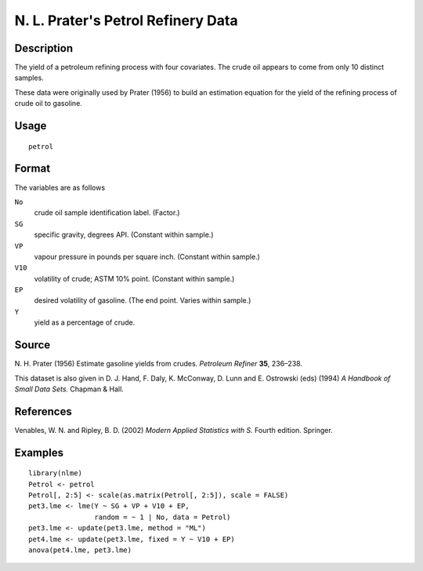 +--------------------------------------+--------------------------------------+
| petrol                               |
| R Documentation                      |
+--------------------------------------+--------------------------------------+

N. L. Prater's Petrol Refinery Data
-----------------------------------

Description
~~~~~~~~~~~

The yield of a petroleum refining process with four covariates. The
crude oil appears to come from only 10 distinct samples.

These data were originally used by Prater (1956) to build an estimation
equation for the yield of the refining process of crude oil to gasoline.

Usage
~~~~~

::

    petrol

Format
~~~~~~

The variables are as follows

``No``
    crude oil sample identification label. (Factor.)

``SG``
    specific gravity, degrees API. (Constant within sample.)

``VP``
    vapour pressure in pounds per square inch. (Constant within sample.)

``V10``
    volatility of crude; ASTM 10% point. (Constant within sample.)

``EP``
    desired volatility of gasoline. (The end point. Varies within
    sample.)

``Y``
    yield as a percentage of crude.

Source
~~~~~~

N. H. Prater (1956) Estimate gasoline yields from crudes. *Petroleum
Refiner* **35**, 236–238.

This dataset is also given in D. J. Hand, F. Daly, K. McConway, D. Lunn
and E. Ostrowski (eds) (1994) *A Handbook of Small Data Sets.* Chapman &
Hall.

References
~~~~~~~~~~

Venables, W. N. and Ripley, B. D. (2002) *Modern Applied Statistics with
S.* Fourth edition. Springer.

Examples
~~~~~~~~

::

    library(nlme)
    Petrol <- petrol
    Petrol[, 2:5] <- scale(as.matrix(Petrol[, 2:5]), scale = FALSE)
    pet3.lme <- lme(Y ~ SG + VP + V10 + EP,
                    random = ~ 1 | No, data = Petrol)
    pet3.lme <- update(pet3.lme, method = "ML")
    pet4.lme <- update(pet3.lme, fixed = Y ~ V10 + EP)
    anova(pet4.lme, pet3.lme)

